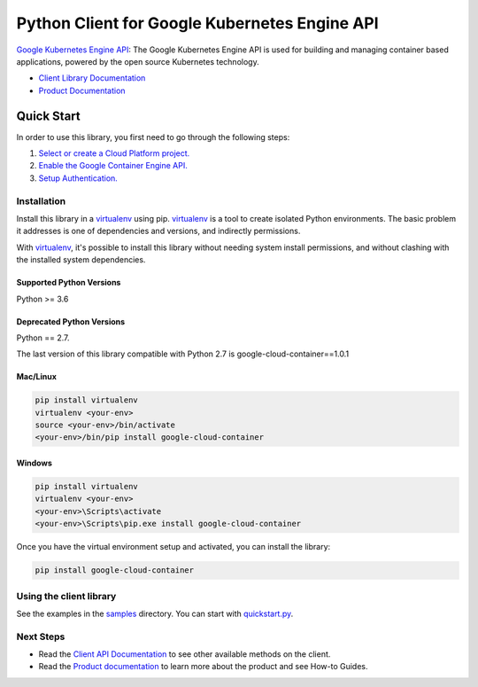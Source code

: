 Python Client for Google Kubernetes Engine API
==============================================

|ga| |pypi| |versions|

`Google Kubernetes Engine API`_: The Google Kubernetes Engine API is used for
building and managing container based applications, powered by the open source
Kubernetes technology.

- `Client Library Documentation`_
- `Product Documentation`_

.. |ga| image:: https://img.shields.io/badge/support-ga-gold.svg
   :target: https://github.com/googleapis/google-cloud-python/blob/main/README.rst#ga-support
.. |pypi| image:: https://img.shields.io/pypi/v/google-cloud-container.svg
   :target: https://pypi.org/project/google-cloud-container/
.. |versions| image:: https://img.shields.io/pypi/pyversions/google-cloud-container.svg
   :target: https://pypi.org/project/google-cloud-container/
.. _Google Kubernetes Engine API: https://cloud.google.com/kubernetes-engine
.. _Client Library Documentation: https://cloud.google.com/python/docs/reference/container/latest
.. _Product Documentation:  https://cloud.google.com/kubernetes-engine

Quick Start
-----------

In order to use this library, you first need to go through the following steps:

1. `Select or create a Cloud Platform project.`_
2. `Enable the Google Container Engine API.`_
3. `Setup Authentication.`_

.. _Select or create a Cloud Platform project.: https://console.cloud.google.com/project
.. _Enable the Google Container Engine API.:  https://cloud.google.com/container
.. _Setup Authentication.: https://googleapis.dev/python/google-api-core/latest/auth.html

Installation
~~~~~~~~~~~~

Install this library in a `virtualenv`_ using pip. `virtualenv`_ is a tool to
create isolated Python environments. The basic problem it addresses is one of
dependencies and versions, and indirectly permissions.

With `virtualenv`_, it's possible to install this library without needing system
install permissions, and without clashing with the installed system
dependencies.

.. _`virtualenv`: https://virtualenv.pypa.io/en/latest/


Supported Python Versions
^^^^^^^^^^^^^^^^^^^^^^^^^
Python >= 3.6

Deprecated Python Versions
^^^^^^^^^^^^^^^^^^^^^^^^^^
Python == 2.7.

The last version of this library compatible with Python 2.7 is google-cloud-container==1.0.1


Mac/Linux
^^^^^^^^^

.. code-block:: console

    pip install virtualenv
    virtualenv <your-env>
    source <your-env>/bin/activate
    <your-env>/bin/pip install google-cloud-container


Windows
^^^^^^^

.. code-block:: console

    pip install virtualenv
    virtualenv <your-env>
    <your-env>\Scripts\activate
    <your-env>\Scripts\pip.exe install google-cloud-container

Once you have the virtual environment setup and activated, you can install the library:

.. code-block:: console
   
   pip install google-cloud-container

Using the client library
~~~~~~~~~~~~~~~~~~~~~~~~

See the examples in the `samples`_ directory. You can start with `quickstart.py`_.

.. _samples: /samples
.. _quickstart.py: /samples/snippets/quickstart.py

Next Steps
~~~~~~~~~~

-  Read the `Client API Documentation`_ to see other available methods on the client.
-  Read the `Product documentation`_ to learn more about the product and see
   How-to Guides.

.. _Client API Documentation: https://cloud.google.com/python/docs/reference/container/latest
